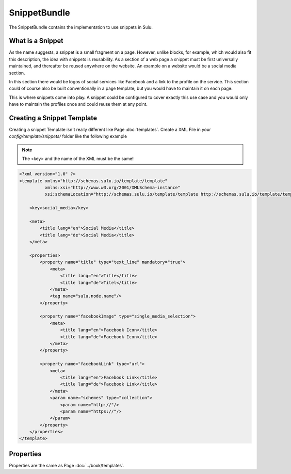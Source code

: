 SnippetBundle
=============

The SnippetBundle contains the implementation to use snippets in Sulu.

What is a Snippet
-----------------

As the name suggests, a snippet is a small fragment on a page.
However, unlike blocks, for example, which would also fit this description, the idea with snippets is reusability.
As a section of a web page a snippet must be first universally maintained, and thereafter be reused anywhere on the website.
An example on a website would be a social media section.

In this section there would be logos of social services like Facebook and a link to the profile on the service.
This section could of course also be built conventionally in a page template, but you would have to maintain it on each page.

This is where snippets come into play.
A snippet could be configured to cover exactly this use case and you would only have to maintain the profiles once and could reuse them at any point.

Creating a Snippet Template
---------------------------

Creating a snippet Template isn't really different like Page :doc:`templates`.
Create a XML File in your `config/template/snippets/` folder like the following example

.. note::

    The <key> and the name of the XML must be the same!

.. code-block:: xml

    <?xml version="1.0" ?>
    <template xmlns="http://schemas.sulu.io/template/template"
              xmlns:xsi="http://www.w3.org/2001/XMLSchema-instance"
              xsi:schemaLocation="http://schemas.sulu.io/template/template http://schemas.sulu.io/template/template-1.0.xsd">

        <key>social_media</key>

        <meta>
            <title lang="en">Social Media</title>
            <title lang="de">Social Media</title>
        </meta>

        <properties>
            <property name="title" type="text_line" mandatory="true">
                <meta>
                    <title lang="en">Title</title>
                    <title lang="de">Titel</title>
                </meta>
                <tag name="sulu.node.name"/>
            </property>

            <property name="facebookImage" type="single_media_selection">
                <meta>
                    <title lang="en">Facebook Icon</title>
                    <title lang="de">Facebook Icon</title>
                </meta>
            </property>

            <property name="facebookLink" type="url">
                <meta>
                    <title lang="en">Facebook Link</title>
                    <title lang="de">Facebook Link</title>
                </meta>
                <param name="schemes" type="collection">
                    <param name="http://"/>
                    <param name="https://"/>
                </param>
            </property>
        </properties>
    </template>

Properties
----------

Properties are the same as Page :doc:`../book/templates`.

